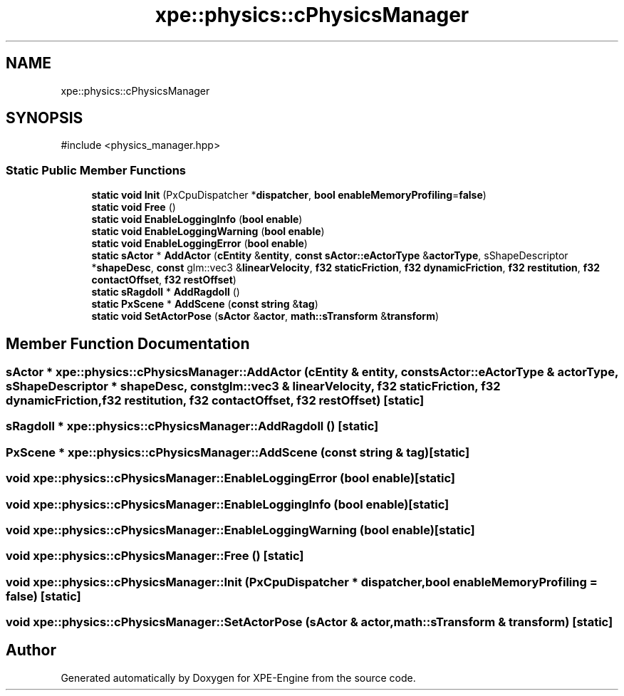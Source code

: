 .TH "xpe::physics::cPhysicsManager" 3 "Version 0.1" "XPE-Engine" \" -*- nroff -*-
.ad l
.nh
.SH NAME
xpe::physics::cPhysicsManager
.SH SYNOPSIS
.br
.PP
.PP
\fR#include <physics_manager\&.hpp>\fP
.SS "Static Public Member Functions"

.in +1c
.ti -1c
.RI "\fBstatic\fP \fBvoid\fP \fBInit\fP (PxCpuDispatcher *\fBdispatcher\fP, \fBbool\fP \fBenableMemoryProfiling\fP=\fBfalse\fP)"
.br
.ti -1c
.RI "\fBstatic\fP \fBvoid\fP \fBFree\fP ()"
.br
.ti -1c
.RI "\fBstatic\fP \fBvoid\fP \fBEnableLoggingInfo\fP (\fBbool\fP \fBenable\fP)"
.br
.ti -1c
.RI "\fBstatic\fP \fBvoid\fP \fBEnableLoggingWarning\fP (\fBbool\fP \fBenable\fP)"
.br
.ti -1c
.RI "\fBstatic\fP \fBvoid\fP \fBEnableLoggingError\fP (\fBbool\fP \fBenable\fP)"
.br
.ti -1c
.RI "\fBstatic\fP \fBsActor\fP * \fBAddActor\fP (\fBcEntity\fP &\fBentity\fP, \fBconst\fP \fBsActor::eActorType\fP &\fBactorType\fP, sShapeDescriptor *\fBshapeDesc\fP, \fBconst\fP glm::vec3 &\fBlinearVelocity\fP, \fBf32\fP \fBstaticFriction\fP, \fBf32\fP \fBdynamicFriction\fP, \fBf32\fP \fBrestitution\fP, \fBf32\fP \fBcontactOffset\fP, \fBf32\fP \fBrestOffset\fP)"
.br
.ti -1c
.RI "\fBstatic\fP \fBsRagdoll\fP * \fBAddRagdoll\fP ()"
.br
.ti -1c
.RI "\fBstatic\fP \fBPxScene\fP * \fBAddScene\fP (\fBconst\fP \fBstring\fP &\fBtag\fP)"
.br
.ti -1c
.RI "\fBstatic\fP \fBvoid\fP \fBSetActorPose\fP (\fBsActor\fP &\fBactor\fP, \fBmath::sTransform\fP &\fBtransform\fP)"
.br
.in -1c
.SH "Member Function Documentation"
.PP 
.SS "\fBsActor\fP * xpe::physics::cPhysicsManager::AddActor (\fBcEntity\fP & entity, \fBconst\fP \fBsActor::eActorType\fP & actorType, sShapeDescriptor * shapeDesc, \fBconst\fP glm::vec3 & linearVelocity, \fBf32\fP staticFriction, \fBf32\fP dynamicFriction, \fBf32\fP restitution, \fBf32\fP contactOffset, \fBf32\fP restOffset)\fR [static]\fP"

.SS "\fBsRagdoll\fP * xpe::physics::cPhysicsManager::AddRagdoll ()\fR [static]\fP"

.SS "\fBPxScene\fP * xpe::physics::cPhysicsManager::AddScene (\fBconst\fP \fBstring\fP & tag)\fR [static]\fP"

.SS "\fBvoid\fP xpe::physics::cPhysicsManager::EnableLoggingError (\fBbool\fP enable)\fR [static]\fP"

.SS "\fBvoid\fP xpe::physics::cPhysicsManager::EnableLoggingInfo (\fBbool\fP enable)\fR [static]\fP"

.SS "\fBvoid\fP xpe::physics::cPhysicsManager::EnableLoggingWarning (\fBbool\fP enable)\fR [static]\fP"

.SS "\fBvoid\fP xpe::physics::cPhysicsManager::Free ()\fR [static]\fP"

.SS "\fBvoid\fP xpe::physics::cPhysicsManager::Init (PxCpuDispatcher * dispatcher, \fBbool\fP enableMemoryProfiling = \fR\fBfalse\fP\fP)\fR [static]\fP"

.SS "\fBvoid\fP xpe::physics::cPhysicsManager::SetActorPose (\fBsActor\fP & actor, \fBmath::sTransform\fP & transform)\fR [static]\fP"


.SH "Author"
.PP 
Generated automatically by Doxygen for XPE-Engine from the source code\&.
